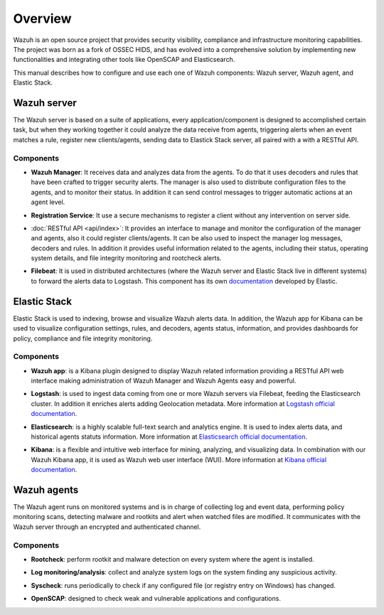 .. _user_manual_overview:

Overview
========

Wazuh is an open source project that provides security visibility, compliance and infrastructure monitoring capabilities. The project was born as a fork of OSSEC HIDS, and has evolved into a comprehensive solution by implementing new functionalities and integrating other tools like OpenSCAP and Elasticsearch.

This manual describes how to configure and use each one of Wazuh components: Wazuh server, Wazuh agent, and Elastic Stack.

Wazuh server
------------

The Wazuh server is based on a suite of applications, every application/component is designed to accomplished certain task, but when they working together it could analyze the data receive from agents, triggering alerts when an event matches a rule, register new clients/agents, sending data to Elastick Stack server, all paired with a with a RESTful API.


Components
``````````
- **Wazuh Manager**:  It receives data and analyzes data from the agents. To do that it uses decoders and rules that have been crafted to trigger security alerts. The manager is also used to distribute configuration files to the agents, and to monitor their status. In addition it can send control messages to trigger automatic actions at an agent level.

+ **Registration Service**:  It use a secure mechanisms to register a client without any intervention on server side.

- :doc:`RESTful API <api/index>`: It provides an interface to manage and monitor the configuration of the manager and agents, also it could register clients/agents. It can be also used to inspect the manager log messages, decoders and rules. In addition it provides useful information related to the agents, including their status, operating system details, and file integrity monitoring and rootcheck alerts.

+ **Filebeat**: It is used in distributed architectures (where the Wazuh server and Elastic Stack live in different systems) to forward the alerts data to Logstash. This component has its own `documentation <https://www.elastic.co/guide/en/beats/filebeat/current/filebeat-overview.html>`_ developed by Elastic.

Elastic Stack
-------------

Elastic Stack is used to indexing, browse and visualize Wazuh alerts data. In addition, the Wazuh app for Kibana can be used to visualize configuration settings, rules, and decoders, agents status, information, and provides dashboards for policy, compliance and file integrity monitoring.


Components
``````````

- **Wazuh app**: is a Kibana plugin designed to display Wazuh related information providing a RESTful API web interface making administration of Wazuh Manager and Wazuh Agents easy and powerful.

+ **Logstash**: is used to ingest data coming from  one or more Wazuh servers via Filebeat, feeding the Elasticsearch cluster. In addition it enriches alerts adding Geolocation metadata. More information at `Logstash official documentation <https://www.elastic.co/guide/en/logstash/current/index.html>`_.

- **Elasticsearch**: is a highly scalable full-text search and analytics engine. It is used to index alerts data, and historical agents statuts information. More information at `Elasticsearch official documentation <https://www.elastic.co/guide/en/elasticsearch/reference/current/index.html>`_.

+ **Kibana**: is a flexible and intuitive web interface for mining, analyzing, and visualizing data. In combination with our Wazuh Kibana app, it is used as Wazuh web user interface (WUI). More information at `Kibana official documentation <https://www.elastic.co/guide/en/kibana/current/index.html>`_.

Wazuh agents
------------

The Wazuh agent runs on monitored systems and is in charge of collecting log and event data, performing policy monitoring scans, detecting malware and rootkits and alert when watched files are modified. It communicates with the Wazuh server through an encrypted and authenticated channel.

Components
``````````

- **Rootcheck**: perform rootkit and malware detection on every system where the agent is installed.

+ **Log monitoring/analysis**: collect and analyze system logs on the system finding any suspicious activity.

- **Syscheck**: runs periodically to check if any configured file (or registry entry on Windows) has changed.

+ **OpenSCAP**: designed to check weak and vulnerable applications and configurations.
